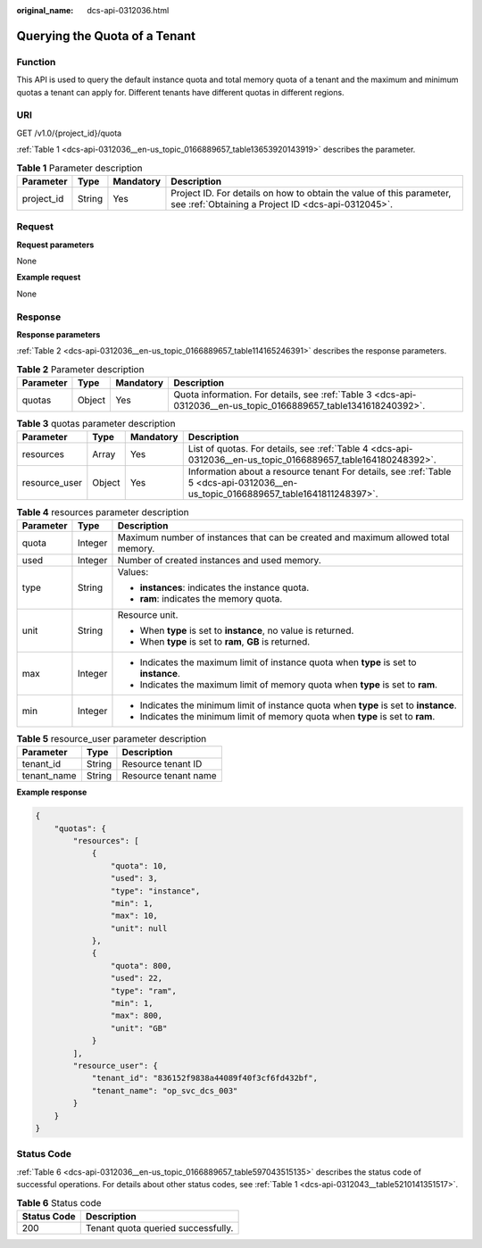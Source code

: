 :original_name: dcs-api-0312036.html

.. _dcs-api-0312036:

Querying the Quota of a Tenant
==============================

Function
--------

This API is used to query the default instance quota and total memory quota of a tenant and the maximum and minimum quotas a tenant can apply for. Different tenants have different quotas in different regions.

URI
---

GET /v1.0/{project_id}/quota

:ref:`Table 1 <dcs-api-0312036__en-us_topic_0166889657_table13653920143919>` describes the parameter.

.. _dcs-api-0312036__en-us_topic_0166889657_table13653920143919:

.. table:: **Table 1** Parameter description

   +------------+--------+-----------+----------------------------------------------------------------------------------------------------------------------------+
   | Parameter  | Type   | Mandatory | Description                                                                                                                |
   +============+========+===========+============================================================================================================================+
   | project_id | String | Yes       | Project ID. For details on how to obtain the value of this parameter, see :ref:`Obtaining a Project ID <dcs-api-0312045>`. |
   +------------+--------+-----------+----------------------------------------------------------------------------------------------------------------------------+

Request
-------

**Request parameters**

None

**Example request**

None

Response
--------

**Response parameters**

:ref:`Table 2 <dcs-api-0312036__en-us_topic_0166889657_table114165246391>` describes the response parameters.

.. _dcs-api-0312036__en-us_topic_0166889657_table114165246391:

.. table:: **Table 2** Parameter description

   +-----------+--------+-----------+------------------------------------------------------------------------------------------------------------------+
   | Parameter | Type   | Mandatory | Description                                                                                                      |
   +===========+========+===========+==================================================================================================================+
   | quotas    | Object | Yes       | Quota information. For details, see :ref:`Table 3 <dcs-api-0312036__en-us_topic_0166889657_table1341618240392>`. |
   +-----------+--------+-----------+------------------------------------------------------------------------------------------------------------------+

.. _dcs-api-0312036__en-us_topic_0166889657_table1341618240392:

.. table:: **Table 3** quotas parameter description

   +---------------+--------+-----------+-----------------------------------------------------------------------------------------------------------------------------------+
   | Parameter     | Type   | Mandatory | Description                                                                                                                       |
   +===============+========+===========+===================================================================================================================================+
   | resources     | Array  | Yes       | List of quotas. For details, see :ref:`Table 4 <dcs-api-0312036__en-us_topic_0166889657_table164180248392>`.                      |
   +---------------+--------+-----------+-----------------------------------------------------------------------------------------------------------------------------------+
   | resource_user | Object | Yes       | Information about a resource tenant For details, see :ref:`Table 5 <dcs-api-0312036__en-us_topic_0166889657_table1641811248397>`. |
   +---------------+--------+-----------+-----------------------------------------------------------------------------------------------------------------------------------+

.. _dcs-api-0312036__en-us_topic_0166889657_table164180248392:

.. table:: **Table 4** resources parameter description

   +-----------------------+-----------------------+----------------------------------------------------------------------------------------+
   | Parameter             | Type                  | Description                                                                            |
   +=======================+=======================+========================================================================================+
   | quota                 | Integer               | Maximum number of instances that can be created and maximum allowed total memory.      |
   +-----------------------+-----------------------+----------------------------------------------------------------------------------------+
   | used                  | Integer               | Number of created instances and used memory.                                           |
   +-----------------------+-----------------------+----------------------------------------------------------------------------------------+
   | type                  | String                | Values:                                                                                |
   |                       |                       |                                                                                        |
   |                       |                       | -  **instances**: indicates the instance quota.                                        |
   |                       |                       | -  **ram**: indicates the memory quota.                                                |
   +-----------------------+-----------------------+----------------------------------------------------------------------------------------+
   | unit                  | String                | Resource unit.                                                                         |
   |                       |                       |                                                                                        |
   |                       |                       | -  When **type** is set to **instance**, no value is returned.                         |
   |                       |                       | -  When **type** is set to **ram**, **GB** is returned.                                |
   +-----------------------+-----------------------+----------------------------------------------------------------------------------------+
   | max                   | Integer               | -  Indicates the maximum limit of instance quota when **type** is set to **instance**. |
   |                       |                       | -  Indicates the maximum limit of memory quota when **type** is set to **ram**.        |
   +-----------------------+-----------------------+----------------------------------------------------------------------------------------+
   | min                   | Integer               | -  Indicates the minimum limit of instance quota when **type** is set to **instance**. |
   |                       |                       | -  Indicates the minimum limit of memory quota when **type** is set to **ram**.        |
   +-----------------------+-----------------------+----------------------------------------------------------------------------------------+

.. _dcs-api-0312036__en-us_topic_0166889657_table1641811248397:

.. table:: **Table 5** resource_user parameter description

   =========== ====== ====================
   Parameter   Type   Description
   =========== ====== ====================
   tenant_id   String Resource tenant ID
   tenant_name String Resource tenant name
   =========== ====== ====================

**Example response**

.. code-block::

   {
       "quotas": {
           "resources": [
               {
                   "quota": 10,
                   "used": 3,
                   "type": "instance",
                   "min": 1,
                   "max": 10,
                   "unit": null
               },
               {
                   "quota": 800,
                   "used": 22,
                   "type": "ram",
                   "min": 1,
                   "max": 800,
                   "unit": "GB"
               }
           ],
           "resource_user": {
               "tenant_id": "836152f9838a44089f40f3cf6fd432bf",
               "tenant_name": "op_svc_dcs_003"
           }
       }
   }

Status Code
-----------

:ref:`Table 6 <dcs-api-0312036__en-us_topic_0166889657_table597043515135>` describes the status code of successful operations. For details about other status codes, see :ref:`Table 1 <dcs-api-0312043__table5210141351517>`.

.. _dcs-api-0312036__en-us_topic_0166889657_table597043515135:

.. table:: **Table 6** Status code

   =========== ==================================
   Status Code Description
   =========== ==================================
   200         Tenant quota queried successfully.
   =========== ==================================
